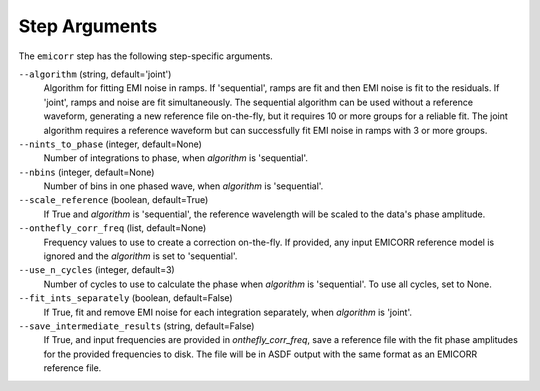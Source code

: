 Step Arguments
==============
The ``emicorr`` step has the following step-specific arguments.

``--algorithm`` (string, default='joint')
    Algorithm for fitting EMI noise in ramps.  If 'sequential', ramps are fit
    and then EMI noise is fit to the residuals.  If 'joint', ramps and noise
    are fit simultaneously.  The sequential algorithm can be used without
    a reference waveform, generating a new reference file on-the-fly, but it
    requires 10 or more groups for a reliable fit.  The joint algorithm
    requires a reference waveform but can successfully fit EMI noise in ramps
    with 3 or more groups.

``--nints_to_phase`` (integer, default=None)
    Number of integrations to phase, when `algorithm` is 'sequential'.

``--nbins`` (integer, default=None)
    Number of bins in one phased wave, when `algorithm` is 'sequential'.

``--scale_reference`` (boolean, default=True)
    If True and `algorithm` is 'sequential', the reference wavelength will be scaled
    to the data's phase amplitude.

``--onthefly_corr_freq``  (list, default=None)
    Frequency values to use to create a correction on-the-fly.  If provided,
    any input EMICORR reference model is ignored and the `algorithm` is set to
    'sequential'.

``--use_n_cycles`` (integer, default=3)
    Number of cycles to use to calculate the phase when `algorithm` is 'sequential'.
    To use all cycles, set to None.

``--fit_ints_separately`` (boolean, default=False)
    If True, fit and remove EMI noise for each integration separately, when
    `algorithm` is 'joint'.

``--save_intermediate_results``  (string, default=False)
    If True, and input frequencies are provided in `onthefly_corr_freq`,
    save a reference file with the fit phase amplitudes for the provided frequencies
    to disk. The file will be in ASDF output with the same format as an
    EMICORR reference file.
